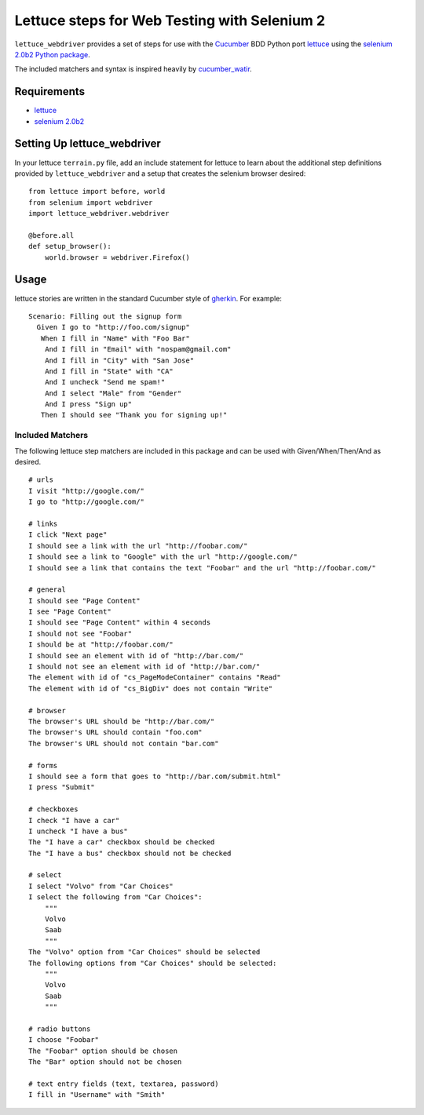 =============================================
Lettuce steps for Web Testing with Selenium 2
=============================================

``lettuce_webdriver`` provides a set of steps for use with the `Cucumber
<http://cukes.info/>`_ BDD Python port `lettuce <http://lettuce.it/>`_ using
the `selenium 2.0b2 Python package <http://pypi.python.org/pypi/selenium>`_.

The included matchers and syntax is inspired heavily by `cucumber_watir
<https://github.com/napcs/cucumber_watir>`_.

Requirements
============

* `lettuce <http://lettuce.it/>`_
* `selenium 2.0b2 <http://pypi.python.org/pypi/selenium>`_

Setting Up lettuce_webdriver
============================

In your lettuce ``terrain.py`` file, add an include statement for lettuce to
learn about the additional step definitions provided by
``lettuce_webdriver`` and a setup that creates the selenium browser
desired::
    
    from lettuce import before, world
    from selenium import webdriver
    import lettuce_webdriver.webdriver
    
    @before.all
    def setup_browser():
        world.browser = webdriver.Firefox()

Usage
=====

lettuce stories are written in the standard Cucumber style of `gherkin
<https://github.com/aslakhellesoy/cucumber/wiki/gherkin>`_. For example::
    
    Scenario: Filling out the signup form
      Given I go to "http://foo.com/signup"
       When I fill in "Name" with "Foo Bar"
        And I fill in "Email" with "nospam@gmail.com"
        And I fill in "City" with "San Jose"
        And I fill in "State" with "CA"
        And I uncheck "Send me spam!"
        And I select "Male" from "Gender"
        And I press "Sign up"
       Then I should see "Thank you for signing up!"


Included Matchers
-----------------

The following lettuce step matchers are included in this package and can be
used with Given/When/Then/And as desired.

::

    # urls
    I visit "http://google.com/"
    I go to "http://google.com/"
    
    # links
    I click "Next page"
    I should see a link with the url "http://foobar.com/"
    I should see a link to "Google" with the url "http://google.com/"
    I should see a link that contains the text "Foobar" and the url "http://foobar.com/"

    # general
    I should see "Page Content"
    I see "Page Content"
    I should see "Page Content" within 4 seconds
    I should not see "Foobar"
    I should be at "http://foobar.com/"
    I should see an element with id of "http://bar.com/"
    I should not see an element with id of "http://bar.com/"
    The element with id of "cs_PageModeContainer" contains "Read"
    The element with id of "cs_BigDiv" does not contain "Write"

    # browser
    The browser's URL should be "http://bar.com/"
    The browser's URL should contain "foo.com"
    The browser's URL should not contain "bar.com"
    
    # forms
    I should see a form that goes to "http://bar.com/submit.html"
    I press "Submit"
    
    # checkboxes
    I check "I have a car"
    I uncheck "I have a bus"
    The "I have a car" checkbox should be checked
    The "I have a bus" checkbox should not be checked
    
    # select
    I select "Volvo" from "Car Choices"
    I select the following from "Car Choices":
        """
        Volvo
        Saab
        """
    The "Volvo" option from "Car Choices" should be selected
    The following options from "Car Choices" should be selected:
        """
        Volvo
        Saab
        """
    
    # radio buttons
    I choose "Foobar"
    The "Foobar" option should be chosen
    The "Bar" option should not be chosen
    
    # text entry fields (text, textarea, password)
    I fill in "Username" with "Smith"
